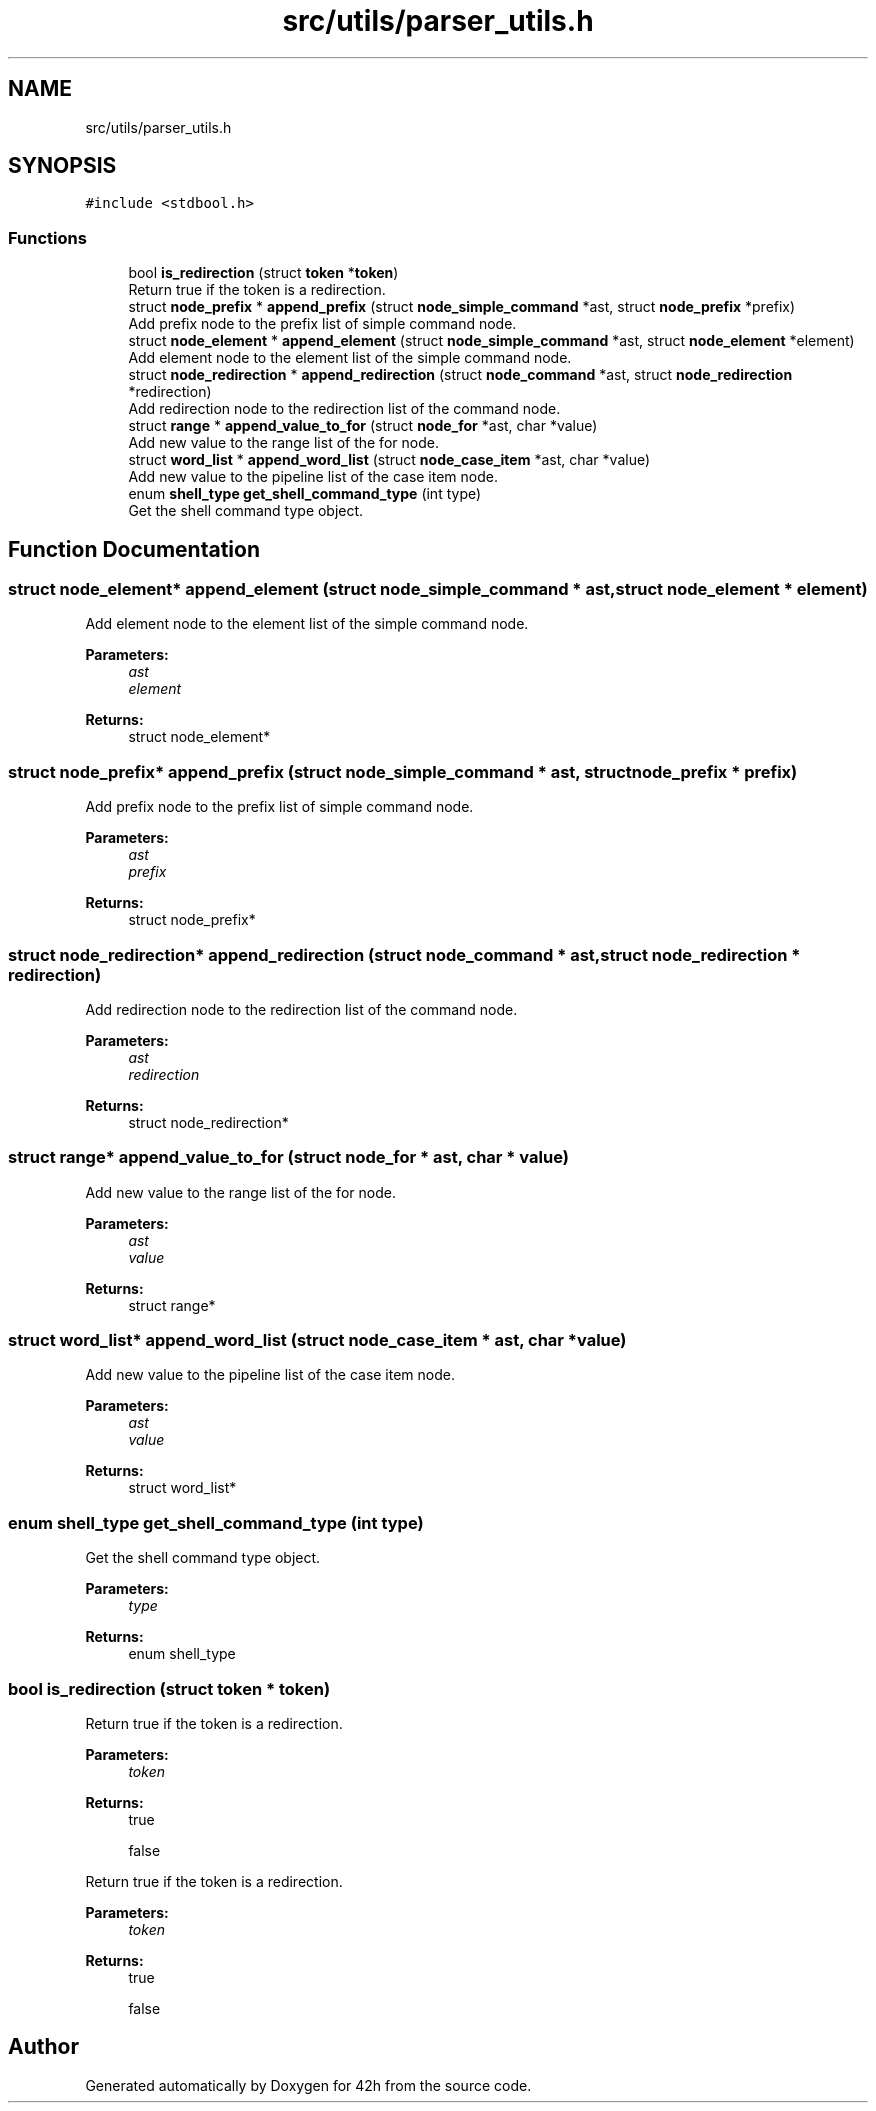 .TH "src/utils/parser_utils.h" 3 "Mon May 25 2020" "Version v0.1" "42h" \" -*- nroff -*-
.ad l
.nh
.SH NAME
src/utils/parser_utils.h
.SH SYNOPSIS
.br
.PP
\fC#include <stdbool\&.h>\fP
.br

.SS "Functions"

.in +1c
.ti -1c
.RI "bool \fBis_redirection\fP (struct \fBtoken\fP *\fBtoken\fP)"
.br
.RI "Return true if the token is a redirection\&. "
.ti -1c
.RI "struct \fBnode_prefix\fP * \fBappend_prefix\fP (struct \fBnode_simple_command\fP *ast, struct \fBnode_prefix\fP *prefix)"
.br
.RI "Add prefix node to the prefix list of simple command node\&. "
.ti -1c
.RI "struct \fBnode_element\fP * \fBappend_element\fP (struct \fBnode_simple_command\fP *ast, struct \fBnode_element\fP *element)"
.br
.RI "Add element node to the element list of the simple command node\&. "
.ti -1c
.RI "struct \fBnode_redirection\fP * \fBappend_redirection\fP (struct \fBnode_command\fP *ast, struct \fBnode_redirection\fP *redirection)"
.br
.RI "Add redirection node to the redirection list of the command node\&. "
.ti -1c
.RI "struct \fBrange\fP * \fBappend_value_to_for\fP (struct \fBnode_for\fP *ast, char *value)"
.br
.RI "Add new value to the range list of the for node\&. "
.ti -1c
.RI "struct \fBword_list\fP * \fBappend_word_list\fP (struct \fBnode_case_item\fP *ast, char *value)"
.br
.RI "Add new value to the pipeline list of the case item node\&. "
.ti -1c
.RI "enum \fBshell_type\fP \fBget_shell_command_type\fP (int type)"
.br
.RI "Get the shell command type object\&. "
.in -1c
.SH "Function Documentation"
.PP 
.SS "struct \fBnode_element\fP* append_element (struct \fBnode_simple_command\fP * ast, struct \fBnode_element\fP * element)"

.PP
Add element node to the element list of the simple command node\&. 
.PP
\fBParameters:\fP
.RS 4
\fIast\fP 
.br
\fIelement\fP 
.RE
.PP
\fBReturns:\fP
.RS 4
struct node_element* 
.RE
.PP

.SS "struct \fBnode_prefix\fP* append_prefix (struct \fBnode_simple_command\fP * ast, struct \fBnode_prefix\fP * prefix)"

.PP
Add prefix node to the prefix list of simple command node\&. 
.PP
\fBParameters:\fP
.RS 4
\fIast\fP 
.br
\fIprefix\fP 
.RE
.PP
\fBReturns:\fP
.RS 4
struct node_prefix* 
.RE
.PP

.SS "struct \fBnode_redirection\fP* append_redirection (struct \fBnode_command\fP * ast, struct \fBnode_redirection\fP * redirection)"

.PP
Add redirection node to the redirection list of the command node\&. 
.PP
\fBParameters:\fP
.RS 4
\fIast\fP 
.br
\fIredirection\fP 
.RE
.PP
\fBReturns:\fP
.RS 4
struct node_redirection* 
.RE
.PP

.SS "struct \fBrange\fP* append_value_to_for (struct \fBnode_for\fP * ast, char * value)"

.PP
Add new value to the range list of the for node\&. 
.PP
\fBParameters:\fP
.RS 4
\fIast\fP 
.br
\fIvalue\fP 
.RE
.PP
\fBReturns:\fP
.RS 4
struct range* 
.RE
.PP

.SS "struct \fBword_list\fP* append_word_list (struct \fBnode_case_item\fP * ast, char * value)"

.PP
Add new value to the pipeline list of the case item node\&. 
.PP
\fBParameters:\fP
.RS 4
\fIast\fP 
.br
\fIvalue\fP 
.RE
.PP
\fBReturns:\fP
.RS 4
struct word_list* 
.RE
.PP

.SS "enum \fBshell_type\fP get_shell_command_type (int type)"

.PP
Get the shell command type object\&. 
.PP
\fBParameters:\fP
.RS 4
\fItype\fP 
.RE
.PP
\fBReturns:\fP
.RS 4
enum shell_type 
.RE
.PP

.SS "bool is_redirection (struct \fBtoken\fP * token)"

.PP
Return true if the token is a redirection\&. 
.PP
\fBParameters:\fP
.RS 4
\fItoken\fP 
.RE
.PP
\fBReturns:\fP
.RS 4
true 
.PP
false
.RE
.PP
Return true if the token is a redirection\&.
.PP
\fBParameters:\fP
.RS 4
\fItoken\fP 
.RE
.PP
\fBReturns:\fP
.RS 4
true 
.PP
false 
.RE
.PP

.SH "Author"
.PP 
Generated automatically by Doxygen for 42h from the source code\&.
